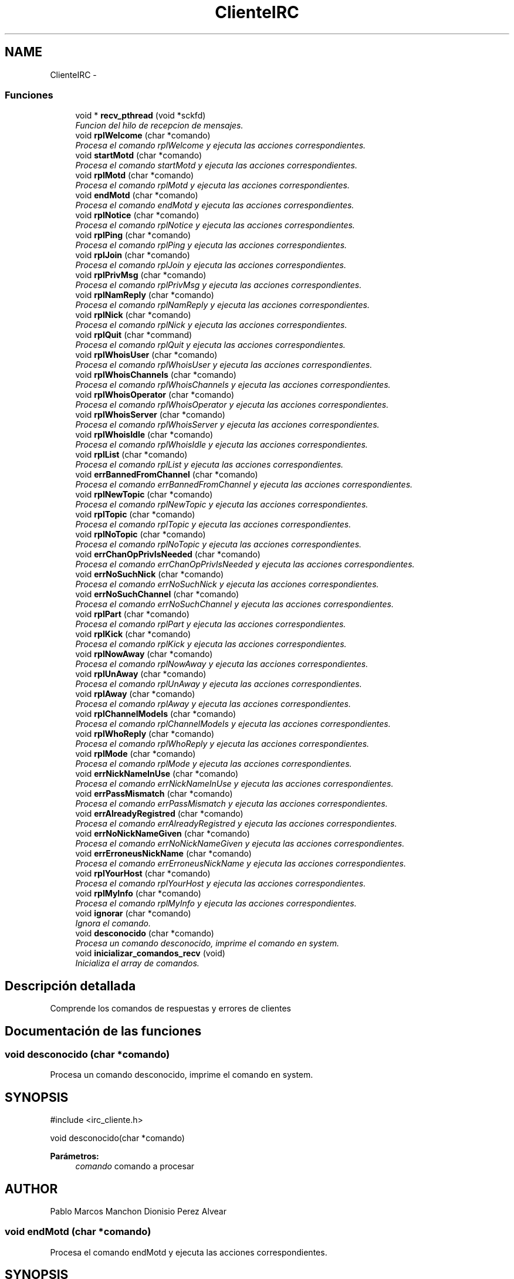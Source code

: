 .TH "ClienteIRC" 3 "Domingo, 7 de Mayo de 2017" "Version 3.0" "Practica RedesII" \" -*- nroff -*-
.ad l
.nh
.SH NAME
ClienteIRC \- 
.SS "Funciones"

.in +1c
.ti -1c
.RI "void * \fBrecv_pthread\fP (void *sckfd)"
.br
.RI "\fIFuncion del hilo de recepcion de mensajes\&. \fP"
.ti -1c
.RI "void \fBrplWelcome\fP (char *comando)"
.br
.RI "\fIProcesa el comando rplWelcome y ejecuta las acciones correspondientes\&. \fP"
.ti -1c
.RI "void \fBstartMotd\fP (char *comando)"
.br
.RI "\fIProcesa el comando startMotd y ejecuta las acciones correspondientes\&. \fP"
.ti -1c
.RI "void \fBrplMotd\fP (char *comando)"
.br
.RI "\fIProcesa el comando rplMotd y ejecuta las acciones correspondientes\&. \fP"
.ti -1c
.RI "void \fBendMotd\fP (char *comando)"
.br
.RI "\fIProcesa el comando endMotd y ejecuta las acciones correspondientes\&. \fP"
.ti -1c
.RI "void \fBrplNotice\fP (char *comando)"
.br
.RI "\fIProcesa el comando rplNotice y ejecuta las acciones correspondientes\&. \fP"
.ti -1c
.RI "void \fBrplPing\fP (char *comando)"
.br
.RI "\fIProcesa el comando rplPing y ejecuta las acciones correspondientes\&. \fP"
.ti -1c
.RI "void \fBrplJoin\fP (char *comando)"
.br
.RI "\fIProcesa el comando rplJoin y ejecuta las acciones correspondientes\&. \fP"
.ti -1c
.RI "void \fBrplPrivMsg\fP (char *comando)"
.br
.RI "\fIProcesa el comando rplPrivMsg y ejecuta las acciones correspondientes\&. \fP"
.ti -1c
.RI "void \fBrplNamReply\fP (char *comando)"
.br
.RI "\fIProcesa el comando rplNamReply y ejecuta las acciones correspondientes\&. \fP"
.ti -1c
.RI "void \fBrplNick\fP (char *comando)"
.br
.RI "\fIProcesa el comando rplNick y ejecuta las acciones correspondientes\&. \fP"
.ti -1c
.RI "void \fBrplQuit\fP (char *command)"
.br
.RI "\fIProcesa el comando rplQuit y ejecuta las acciones correspondientes\&. \fP"
.ti -1c
.RI "void \fBrplWhoisUser\fP (char *comando)"
.br
.RI "\fIProcesa el comando rplWhoisUser y ejecuta las acciones correspondientes\&. \fP"
.ti -1c
.RI "void \fBrplWhoisChannels\fP (char *comando)"
.br
.RI "\fIProcesa el comando rplWhoisChannels y ejecuta las acciones correspondientes\&. \fP"
.ti -1c
.RI "void \fBrplWhoisOperator\fP (char *comando)"
.br
.RI "\fIProcesa el comando rplWhoisOperator y ejecuta las acciones correspondientes\&. \fP"
.ti -1c
.RI "void \fBrplWhoisServer\fP (char *comando)"
.br
.RI "\fIProcesa el comando rplWhoisServer y ejecuta las acciones correspondientes\&. \fP"
.ti -1c
.RI "void \fBrplWhoisIdle\fP (char *comando)"
.br
.RI "\fIProcesa el comando rplWhoisIdle y ejecuta las acciones correspondientes\&. \fP"
.ti -1c
.RI "void \fBrplList\fP (char *comando)"
.br
.RI "\fIProcesa el comando rplList y ejecuta las acciones correspondientes\&. \fP"
.ti -1c
.RI "void \fBerrBannedFromChannel\fP (char *comando)"
.br
.RI "\fIProcesa el comando errBannedFromChannel y ejecuta las acciones correspondientes\&. \fP"
.ti -1c
.RI "void \fBrplNewTopic\fP (char *comando)"
.br
.RI "\fIProcesa el comando rplNewTopic y ejecuta las acciones correspondientes\&. \fP"
.ti -1c
.RI "void \fBrplTopic\fP (char *comando)"
.br
.RI "\fIProcesa el comando rplTopic y ejecuta las acciones correspondientes\&. \fP"
.ti -1c
.RI "void \fBrplNoTopic\fP (char *comando)"
.br
.RI "\fIProcesa el comando rplNoTopic y ejecuta las acciones correspondientes\&. \fP"
.ti -1c
.RI "void \fBerrChanOpPrivIsNeeded\fP (char *comando)"
.br
.RI "\fIProcesa el comando errChanOpPrivIsNeeded y ejecuta las acciones correspondientes\&. \fP"
.ti -1c
.RI "void \fBerrNoSuchNick\fP (char *comando)"
.br
.RI "\fIProcesa el comando errNoSuchNick y ejecuta las acciones correspondientes\&. \fP"
.ti -1c
.RI "void \fBerrNoSuchChannel\fP (char *comando)"
.br
.RI "\fIProcesa el comando errNoSuchChannel y ejecuta las acciones correspondientes\&. \fP"
.ti -1c
.RI "void \fBrplPart\fP (char *comando)"
.br
.RI "\fIProcesa el comando rplPart y ejecuta las acciones correspondientes\&. \fP"
.ti -1c
.RI "void \fBrplKick\fP (char *comando)"
.br
.RI "\fIProcesa el comando rplKick y ejecuta las acciones correspondientes\&. \fP"
.ti -1c
.RI "void \fBrplNowAway\fP (char *comando)"
.br
.RI "\fIProcesa el comando rplNowAway y ejecuta las acciones correspondientes\&. \fP"
.ti -1c
.RI "void \fBrplUnAway\fP (char *comando)"
.br
.RI "\fIProcesa el comando rplUnAway y ejecuta las acciones correspondientes\&. \fP"
.ti -1c
.RI "void \fBrplAway\fP (char *comando)"
.br
.RI "\fIProcesa el comando rplAway y ejecuta las acciones correspondientes\&. \fP"
.ti -1c
.RI "void \fBrplChannelModeIs\fP (char *comando)"
.br
.RI "\fIProcesa el comando rplChannelModeIs y ejecuta las acciones correspondientes\&. \fP"
.ti -1c
.RI "void \fBrplWhoReply\fP (char *comando)"
.br
.RI "\fIProcesa el comando rplWhoReply y ejecuta las acciones correspondientes\&. \fP"
.ti -1c
.RI "void \fBrplMode\fP (char *comando)"
.br
.RI "\fIProcesa el comando rplMode y ejecuta las acciones correspondientes\&. \fP"
.ti -1c
.RI "void \fBerrNickNameInUse\fP (char *comando)"
.br
.RI "\fIProcesa el comando errNickNameInUse y ejecuta las acciones correspondientes\&. \fP"
.ti -1c
.RI "void \fBerrPassMismatch\fP (char *comando)"
.br
.RI "\fIProcesa el comando errPassMismatch y ejecuta las acciones correspondientes\&. \fP"
.ti -1c
.RI "void \fBerrAlreadyRegistred\fP (char *comando)"
.br
.RI "\fIProcesa el comando errAlreadyRegistred y ejecuta las acciones correspondientes\&. \fP"
.ti -1c
.RI "void \fBerrNoNickNameGiven\fP (char *comando)"
.br
.RI "\fIProcesa el comando errNoNickNameGiven y ejecuta las acciones correspondientes\&. \fP"
.ti -1c
.RI "void \fBerrErroneusNickName\fP (char *comando)"
.br
.RI "\fIProcesa el comando errErroneusNickName y ejecuta las acciones correspondientes\&. \fP"
.ti -1c
.RI "void \fBrplYourHost\fP (char *comando)"
.br
.RI "\fIProcesa el comando rplYourHost y ejecuta las acciones correspondientes\&. \fP"
.ti -1c
.RI "void \fBrplMyInfo\fP (char *comando)"
.br
.RI "\fIProcesa el comando rplMyInfo y ejecuta las acciones correspondientes\&. \fP"
.ti -1c
.RI "void \fBignorar\fP (char *comando)"
.br
.RI "\fIIgnora el comando\&. \fP"
.ti -1c
.RI "void \fBdesconocido\fP (char *comando)"
.br
.RI "\fIProcesa un comando desconocido, imprime el comando en system\&. \fP"
.ti -1c
.RI "void \fBinicializar_comandos_recv\fP (void)"
.br
.RI "\fIInicializa el array de comandos\&. \fP"
.in -1c
.SH "Descripción detallada"
.PP 

.PP
.PP
Comprende los comandos de respuestas y errores de clientes
.PP
.PP
 
.SH "Documentación de las funciones"
.PP 
.SS "void desconocido (char *comando)"

.PP
Procesa un comando desconocido, imprime el comando en system\&. 
.SH "SYNOPSIS"
.PP
.PP
.nf
#include <irc_cliente\&.h>

void desconocido(char *comando)
.fi
.PP
.PP
\fBParámetros:\fP
.RS 4
\fIcomando\fP comando a procesar
.RE
.PP
.SH "AUTHOR"
.PP
Pablo Marcos Manchon Dionisio Perez Alvear 
.PP
 
.SS "void endMotd (char *comando)"

.PP
Procesa el comando endMotd y ejecuta las acciones correspondientes\&. 
.SH "SYNOPSIS"
.PP
.PP
.nf
#include <irc_cliente\&.h>

void endMotd(char *comando)
.fi
.PP
.PP
\fBParámetros:\fP
.RS 4
\fIcomando\fP comando a procesar
.RE
.PP
.SH "AUTHOR"
.PP
Pablo Marcos Manchon Dionisio Perez Alvear 
.PP
 
.SS "void errAlreadyRegistred (char *comando)"

.PP
Procesa el comando errAlreadyRegistred y ejecuta las acciones correspondientes\&. 
.SH "SYNOPSIS"
.PP
.PP
.nf
#include <irc_cliente\&.h>

void errAlreadyRegistred(char *comando)
.fi
.PP
.PP
\fBParámetros:\fP
.RS 4
\fIcomando\fP comando a procesar
.RE
.PP
.SH "AUTHOR"
.PP
Pablo Marcos Manchon Dionisio Perez Alvear 
.PP
 
.SS "void errBannedFromChannel (char *comando)"

.PP
Procesa el comando errBannedFromChannel y ejecuta las acciones correspondientes\&. 
.SH "SYNOPSIS"
.PP
.PP
.nf
#include <irc_cliente\&.h>

void errBannedFromChannel(char *comando)
.fi
.PP
.PP
\fBParámetros:\fP
.RS 4
\fIcomando\fP comando a procesar
.RE
.PP
.SH "AUTHOR"
.PP
Pablo Marcos Manchon Dionisio Perez Alvear 
.PP
 
.SS "void errChanOpPrivIsNeeded (char *comando)"

.PP
Procesa el comando errChanOpPrivIsNeeded y ejecuta las acciones correspondientes\&. 
.SH "SYNOPSIS"
.PP
.PP
.nf
#include <irc_cliente\&.h>

void errChanOpPrivIsNeeded(char *comando)
.fi
.PP
.PP
\fBParámetros:\fP
.RS 4
\fIcomando\fP comando a procesar
.RE
.PP
.SH "AUTHOR"
.PP
Pablo Marcos Manchon Dionisio Perez Alvear 
.PP
 
.SS "void errErroneusNickName (char *comando)"

.PP
Procesa el comando errErroneusNickName y ejecuta las acciones correspondientes\&. 
.SH "SYNOPSIS"
.PP
.PP
.nf
#include <irc_cliente\&.h>

void errErroneusNickName(char *comando)
.fi
.PP
.PP
\fBParámetros:\fP
.RS 4
\fIcomando\fP comando a procesar
.RE
.PP
.SH "AUTHOR"
.PP
Pablo Marcos Manchon Dionisio Perez Alvear 
.PP
 
.SS "void errNickNameInUse (char *comando)"

.PP
Procesa el comando errNickNameInUse y ejecuta las acciones correspondientes\&. 
.SH "SYNOPSIS"
.PP
.PP
.nf
#include <irc_cliente\&.h>

void errNickNameInUse(char *comando)
.fi
.PP
.PP
\fBParámetros:\fP
.RS 4
\fIcomando\fP comando a procesar
.RE
.PP
.SH "AUTHOR"
.PP
Pablo Marcos Manchon Dionisio Perez Alvear 
.PP
 
.SS "void errNoNickNameGiven (char *comando)"

.PP
Procesa el comando errNoNickNameGiven y ejecuta las acciones correspondientes\&. 
.SH "SYNOPSIS"
.PP
.PP
.nf
#include <irc_cliente\&.h>

void errNoNickNameGiven(char *comando)
.fi
.PP
.PP
\fBParámetros:\fP
.RS 4
\fIcomando\fP comando a procesar
.RE
.PP
.SH "AUTHOR"
.PP
Pablo Marcos Manchon Dionisio Perez Alvear 
.PP
 
.SS "void errNoSuchChannel (char *comando)"

.PP
Procesa el comando errNoSuchChannel y ejecuta las acciones correspondientes\&. 
.SH "SYNOPSIS"
.PP
.PP
.nf
#include <irc_cliente\&.h>

void errNoSuchChannel(char *comando)
.fi
.PP
.PP
\fBParámetros:\fP
.RS 4
\fIcomando\fP comando a procesar
.RE
.PP
.SH "AUTHOR"
.PP
Pablo Marcos Manchon Dionisio Perez Alvear 
.PP
 
.SS "void errNoSuchNick (char *comando)"

.PP
Procesa el comando errNoSuchNick y ejecuta las acciones correspondientes\&. 
.SH "SYNOPSIS"
.PP
.PP
.nf
#include <irc_cliente\&.h>

void errNoSuchNick(char *comando)
.fi
.PP
.PP
\fBParámetros:\fP
.RS 4
\fIcomando\fP comando a procesar
.RE
.PP
.SH "AUTHOR"
.PP
Pablo Marcos Manchon Dionisio Perez Alvear 
.PP
 
.SS "void errPassMismatch (char *comando)"

.PP
Procesa el comando errPassMismatch y ejecuta las acciones correspondientes\&. 
.SH "SYNOPSIS"
.PP
.PP
.nf
#include <irc_cliente\&.h>

void errPassMismatch(char *comando)
.fi
.PP
.PP
\fBParámetros:\fP
.RS 4
\fIcomando\fP comando a procesar
.RE
.PP
.SH "AUTHOR"
.PP
Pablo Marcos Manchon Dionisio Perez Alvear 
.PP
 
.SS "void ignorar (char *comando)"

.PP
Ignora el comando\&. 
.SH "SYNOPSIS"
.PP
.PP
.nf
#include <irc_cliente\&.h>

void ignorar(char *comando)
.fi
.PP
.PP
\fBParámetros:\fP
.RS 4
\fIcomando\fP comando a procesar
.RE
.PP
.SH "AUTHOR"
.PP
Pablo Marcos Manchon Dionisio Perez Alvear 
.PP
 
.SS "void inicializar_comandos_recv (void)"

.PP
Inicializa el array de comandos\&. 
.SH "SYNOPSIS"
.PP
.PP
.nf
#include <irc_cliente\&.h>

void inicializar_comandos_recv(void)
.fi
.PP
.PP
\fBParámetros:\fP
.RS 4
\fIcomando\fP comando a procesar
.RE
.PP
.SH "AUTHOR"
.PP
Pablo Marcos Manchon Dionisio Perez Alvear 
.PP
 
.SS "void* recv_pthread (void *sckfd)"

.PP
Funcion del hilo de recepcion de mensajes\&. 
.SH "SYNOPSIS"
.PP
.PP
.nf
#include <irc_cliente\&.h>

void *recv_pthread(void *sckfd)
.fi
.PP
.PP
\fBParámetros:\fP
.RS 4
\fIsckfd\fP puntero a numero de descriptor del socket
.RE
.PP
.SH "AUTHOR"
.PP
Pablo Marcos Manchon Dionisio Perez Alvear 
.PP
 
.SS "void rplAway (char *comando)"

.PP
Procesa el comando rplAway y ejecuta las acciones correspondientes\&. 
.SH "SYNOPSIS"
.PP
.PP
.nf
#include <irc_cliente\&.h>

void rplAway(char *comando)
.fi
.PP
.PP
\fBParámetros:\fP
.RS 4
\fIcomando\fP comando a procesar
.RE
.PP
.SH "AUTHOR"
.PP
Pablo Marcos Manchon Dionisio Perez Alvear 
.PP
 
.SS "void rplChannelModeIs (char *comando)"

.PP
Procesa el comando rplChannelModeIs y ejecuta las acciones correspondientes\&. 
.SH "SYNOPSIS"
.PP
.PP
.nf
#include <irc_cliente\&.h>

void rplChannelModeIs(char *comando)
.fi
.PP
.PP
\fBParámetros:\fP
.RS 4
\fIcomando\fP comando a procesar
.RE
.PP
.SH "AUTHOR"
.PP
Pablo Marcos Manchon Dionisio Perez Alvear 
.PP
 
.SS "void rplJoin (char *comando)"

.PP
Procesa el comando rplJoin y ejecuta las acciones correspondientes\&. 
.SH "SYNOPSIS"
.PP
.PP
.nf
#include <irc_cliente\&.h>

void rplJoin(char *comando)
.fi
.PP
.PP
\fBParámetros:\fP
.RS 4
\fIcomando\fP comando a procesar
.RE
.PP
.SH "AUTHOR"
.PP
Pablo Marcos Manchon Dionisio Perez Alvear 
.PP
 
.SS "void rplKick (char *comando)"

.PP
Procesa el comando rplKick y ejecuta las acciones correspondientes\&. 
.SH "SYNOPSIS"
.PP
.PP
.nf
#include <irc_cliente\&.h>

void rplKick(char *comando)
.fi
.PP
.PP
\fBParámetros:\fP
.RS 4
\fIcomando\fP comando a procesar
.RE
.PP
.SH "AUTHOR"
.PP
Pablo Marcos Manchon Dionisio Perez Alvear 
.PP
 
.SS "void rplList (char *comando)"

.PP
Procesa el comando rplList y ejecuta las acciones correspondientes\&. 
.SH "SYNOPSIS"
.PP
.PP
.nf
#include <irc_cliente\&.h>

void rplList(char *comando)
.fi
.PP
.PP
\fBParámetros:\fP
.RS 4
\fIcomando\fP comando a procesar
.RE
.PP
.SH "AUTHOR"
.PP
Pablo Marcos Manchon Dionisio Perez Alvear 
.PP
 
.SS "void rplMode (char *comando)"

.PP
Procesa el comando rplMode y ejecuta las acciones correspondientes\&. 
.SH "SYNOPSIS"
.PP
.PP
.nf
#include <irc_cliente\&.h>

void rplMode(char *comando)
.fi
.PP
.PP
\fBParámetros:\fP
.RS 4
\fIcomando\fP comando a procesar
.RE
.PP
.SH "AUTHOR"
.PP
Pablo Marcos Manchon Dionisio Perez Alvear 
.PP
 
.SS "void rplMotd (char *comando)"

.PP
Procesa el comando rplMotd y ejecuta las acciones correspondientes\&. 
.SH "SYNOPSIS"
.PP
.PP
.nf
#include <irc_cliente\&.h>

void rplMotd(char *comando)
.fi
.PP
.PP
\fBParámetros:\fP
.RS 4
\fIcomando\fP comando a procesar
.RE
.PP
.SH "AUTHOR"
.PP
Pablo Marcos Manchon Dionisio Perez Alvear 
.PP
 
.SS "void rplMyInfo (char *comando)"

.PP
Procesa el comando rplMyInfo y ejecuta las acciones correspondientes\&. 
.SH "SYNOPSIS"
.PP
.PP
.nf
#include <irc_cliente\&.h>

void rplMyInfo(char *comando)
.fi
.PP
.PP
\fBParámetros:\fP
.RS 4
\fIcomando\fP comando a procesar
.RE
.PP
.SH "AUTHOR"
.PP
Pablo Marcos Manchon Dionisio Perez Alvear 
.PP
 
.SS "void rplNamReply (char *comando)"

.PP
Procesa el comando rplNamReply y ejecuta las acciones correspondientes\&. 
.SH "SYNOPSIS"
.PP
.PP
.nf
#include <irc_cliente\&.h>

void rplNamReply(char *comando)
.fi
.PP
.PP
\fBParámetros:\fP
.RS 4
\fIcomando\fP comando a procesar
.RE
.PP
.SH "AUTHOR"
.PP
Pablo Marcos Manchon Dionisio Perez Alvear 
.PP
 
.SS "void rplNewTopic (char *comando)"

.PP
Procesa el comando rplNewTopic y ejecuta las acciones correspondientes\&. 
.SH "SYNOPSIS"
.PP
.PP
.nf
#include <irc_cliente\&.h>

void rplNewTopic(char *comando)
.fi
.PP
.PP
\fBParámetros:\fP
.RS 4
\fIcomando\fP comando a procesar
.RE
.PP
.SH "AUTHOR"
.PP
Pablo Marcos Manchon Dionisio Perez Alvear 
.PP
 
.SS "void rplNick (char *comando)"

.PP
Procesa el comando rplNick y ejecuta las acciones correspondientes\&. 
.SH "SYNOPSIS"
.PP
.PP
.nf
#include <irc_cliente\&.h>

void rplNick(char *comando)
.fi
.PP
.PP
\fBParámetros:\fP
.RS 4
\fIcomando\fP comando a procesar
.RE
.PP
.SH "AUTHOR"
.PP
Pablo Marcos Manchon Dionisio Perez Alvear 
.PP
 
.SS "void rplNotice (char *comando)"

.PP
Procesa el comando rplNotice y ejecuta las acciones correspondientes\&. 
.SH "SYNOPSIS"
.PP
.PP
.nf
#include <irc_cliente\&.h>

void rplNotice(char *comando)
.fi
.PP
.PP
\fBParámetros:\fP
.RS 4
\fIcomando\fP comando a procesar
.RE
.PP
.SH "AUTHOR"
.PP
Pablo Marcos Manchon Dionisio Perez Alvear 
.PP
 
.SS "void rplNoTopic (char *comando)"

.PP
Procesa el comando rplNoTopic y ejecuta las acciones correspondientes\&. 
.SH "SYNOPSIS"
.PP
.PP
.nf
#include <irc_cliente\&.h>

void rplNoTopic(char *comando)
.fi
.PP
.PP
\fBParámetros:\fP
.RS 4
\fIcomando\fP comando a procesar
.RE
.PP
.SH "AUTHOR"
.PP
Pablo Marcos Manchon Dionisio Perez Alvear 
.PP
 
.SS "void rplNowAway (char *comando)"

.PP
Procesa el comando rplNowAway y ejecuta las acciones correspondientes\&. 
.SH "SYNOPSIS"
.PP
.PP
.nf
#include <irc_cliente\&.h>

void rplNowAway(char *comando)
.fi
.PP
.PP
\fBParámetros:\fP
.RS 4
\fIcomando\fP comando a procesar
.RE
.PP
.SH "AUTHOR"
.PP
Pablo Marcos Manchon Dionisio Perez Alvear 
.PP
 
.SS "void rplPart (char *comando)"

.PP
Procesa el comando rplPart y ejecuta las acciones correspondientes\&. 
.SH "SYNOPSIS"
.PP
.PP
.nf
#include <irc_cliente\&.h>

void rplPart(char *comando)
.fi
.PP
.PP
\fBParámetros:\fP
.RS 4
\fIcomando\fP comando a procesar
.RE
.PP
.SH "AUTHOR"
.PP
Pablo Marcos Manchon Dionisio Perez Alvear 
.PP
 
.SS "void rplPing (char *comando)"

.PP
Procesa el comando rplPing y ejecuta las acciones correspondientes\&. 
.SH "SYNOPSIS"
.PP
.PP
.nf
#include <irc_cliente\&.h>

void rplPing(char *comando)
.fi
.PP
.PP
\fBParámetros:\fP
.RS 4
\fIcomando\fP comando a procesar
.RE
.PP
.SH "AUTHOR"
.PP
Pablo Marcos Manchon Dionisio Perez Alvear 
.PP
 
.SS "void rplPrivMsg (char *comando)"

.PP
Procesa el comando rplPrivMsg y ejecuta las acciones correspondientes\&. 
.SH "SYNOPSIS"
.PP
.PP
.nf
#include <irc_cliente\&.h>

void rplPrivMsg(char *comando)
.fi
.PP
.PP
\fBParámetros:\fP
.RS 4
\fIcomando\fP comando a procesar
.RE
.PP
.SH "AUTHOR"
.PP
Pablo Marcos Manchon Dionisio Perez Alvear 
.PP
 
.SS "void rplQuit (char *command)"

.PP
Procesa el comando rplQuit y ejecuta las acciones correspondientes\&. 
.SH "SYNOPSIS"
.PP
.PP
.nf
#include <irc_cliente\&.h>

void rplQuit(char *comando)
.fi
.PP
.PP
\fBParámetros:\fP
.RS 4
\fIcomando\fP comando a procesar
.RE
.PP
.SH "AUTHOR"
.PP
Pablo Marcos Manchon Dionisio Perez Alvear 
.PP
 
.SS "void rplTopic (char *comando)"

.PP
Procesa el comando rplTopic y ejecuta las acciones correspondientes\&. 
.SH "SYNOPSIS"
.PP
.PP
.nf
#include <irc_cliente\&.h>

void rplTopic(char *comando)
.fi
.PP
.PP
\fBParámetros:\fP
.RS 4
\fIcomando\fP comando a procesar
.RE
.PP
.SH "AUTHOR"
.PP
Pablo Marcos Manchon Dionisio Perez Alvear 
.PP
 
.SS "void rplUnAway (char *comando)"

.PP
Procesa el comando rplUnAway y ejecuta las acciones correspondientes\&. 
.SH "SYNOPSIS"
.PP
.PP
.nf
#include <irc_cliente\&.h>

void rplUnAway(char *comando)
.fi
.PP
.PP
\fBParámetros:\fP
.RS 4
\fIcomando\fP comando a procesar
.RE
.PP
.SH "AUTHOR"
.PP
Pablo Marcos Manchon Dionisio Perez Alvear 
.PP
 
.SS "void rplWelcome (char *comando)"

.PP
Procesa el comando rplWelcome y ejecuta las acciones correspondientes\&. 
.SH "SYNOPSIS"
.PP
.PP
.nf
#include <irc_cliente\&.h>

void rplWelcome(char *comando)
.fi
.PP
.PP
\fBParámetros:\fP
.RS 4
\fIcomando\fP comando a procesar
.RE
.PP
.SH "AUTHOR"
.PP
Pablo Marcos Manchon Dionisio Perez Alvear 
.PP
 
.SS "void rplWhoisChannels (char *comando)"

.PP
Procesa el comando rplWhoisChannels y ejecuta las acciones correspondientes\&. 
.SH "SYNOPSIS"
.PP
.PP
.nf
#include <irc_cliente\&.h>

void rplWhoisChannels(char *comando)
.fi
.PP
.PP
\fBParámetros:\fP
.RS 4
\fIcomando\fP comando a procesar
.RE
.PP
.SH "AUTHOR"
.PP
Pablo Marcos Manchon Dionisio Perez Alvear 
.PP
 
.SS "void rplWhoisIdle (char *comando)"

.PP
Procesa el comando rplWhoisIdle y ejecuta las acciones correspondientes\&. 
.SH "SYNOPSIS"
.PP
.PP
.nf
#include <irc_cliente\&.h>

void rplWhoisIdle(char *comando)
.fi
.PP
.PP
\fBParámetros:\fP
.RS 4
\fIcomando\fP comando a procesar
.RE
.PP
.SH "AUTHOR"
.PP
Pablo Marcos Manchon Dionisio Perez Alvear 
.PP
 
.SS "void rplWhoisOperator (char *comando)"

.PP
Procesa el comando rplWhoisOperator y ejecuta las acciones correspondientes\&. 
.SH "SYNOPSIS"
.PP
.PP
.nf
#include <irc_cliente\&.h>

void rplWhoisOperator(char *comando)
.fi
.PP
.PP
\fBParámetros:\fP
.RS 4
\fIcomando\fP comando a procesar
.RE
.PP
.SH "AUTHOR"
.PP
Pablo Marcos Manchon Dionisio Perez Alvear 
.PP
 
.SS "void rplWhoisServer (char *comando)"

.PP
Procesa el comando rplWhoisServer y ejecuta las acciones correspondientes\&. 
.SH "SYNOPSIS"
.PP
.PP
.nf
#include <irc_cliente\&.h>

void rplWhoisServer(char *comando)
.fi
.PP
.PP
\fBParámetros:\fP
.RS 4
\fIcomando\fP comando a procesar
.RE
.PP
.SH "AUTHOR"
.PP
Pablo Marcos Manchon Dionisio Perez Alvear 
.PP
 
.SS "void rplWhoisUser (char *comando)"

.PP
Procesa el comando rplWhoisUser y ejecuta las acciones correspondientes\&. 
.SH "SYNOPSIS"
.PP
.PP
.nf
#include <irc_cliente\&.h>

void rplWhoisUser(char *comando)
.fi
.PP
.PP
\fBParámetros:\fP
.RS 4
\fIcomando\fP comando a procesar
.RE
.PP
.SH "AUTHOR"
.PP
Pablo Marcos Manchon Dionisio Perez Alvear 
.PP
 
.SS "void rplWhoReply (char *comando)"

.PP
Procesa el comando rplWhoReply y ejecuta las acciones correspondientes\&. 
.SH "SYNOPSIS"
.PP
.PP
.nf
#include <irc_cliente\&.h>

void rplWhoReply(char *comando)
.fi
.PP
.PP
\fBParámetros:\fP
.RS 4
\fIcomando\fP comando a procesar
.RE
.PP
.SH "AUTHOR"
.PP
Pablo Marcos Manchon Dionisio Perez Alvear 
.PP
 
.SS "void rplYourHost (char *comando)"

.PP
Procesa el comando rplYourHost y ejecuta las acciones correspondientes\&. 
.SH "SYNOPSIS"
.PP
.PP
.nf
#include <irc_cliente\&.h>

void rplYourHost(char *comando)
.fi
.PP
.PP
\fBParámetros:\fP
.RS 4
\fIcomando\fP comando a procesar
.RE
.PP
.SH "AUTHOR"
.PP
Pablo Marcos Manchon Dionisio Perez Alvear 
.PP
 
.SS "void startMotd (char *comando)"

.PP
Procesa el comando startMotd y ejecuta las acciones correspondientes\&. 
.SH "SYNOPSIS"
.PP
.PP
.nf
#include <irc_cliente\&.h>

void startMotd(char *comando)
.fi
.PP
.PP
\fBParámetros:\fP
.RS 4
\fIcomando\fP comando a procesar
.RE
.PP
.SH "AUTHOR"
.PP
Pablo Marcos Manchon Dionisio Perez Alvear 
.PP
 
.SH "Autor"
.PP 
Generado automáticamente por Doxygen para Practica RedesII del código fuente\&.

